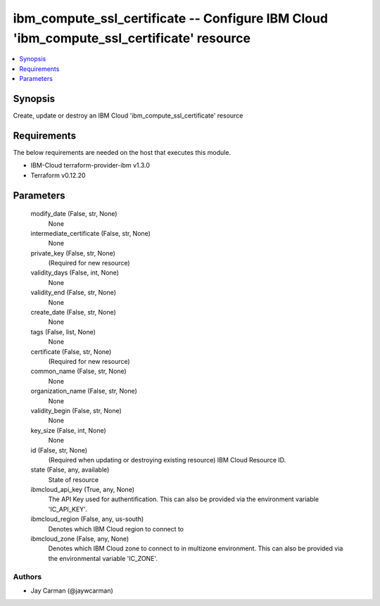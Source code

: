 
ibm_compute_ssl_certificate -- Configure IBM Cloud 'ibm_compute_ssl_certificate' resource
=========================================================================================

.. contents::
   :local:
   :depth: 1


Synopsis
--------

Create, update or destroy an IBM Cloud 'ibm_compute_ssl_certificate' resource



Requirements
------------
The below requirements are needed on the host that executes this module.

- IBM-Cloud terraform-provider-ibm v1.3.0
- Terraform v0.12.20



Parameters
----------

  modify_date (False, str, None)
    None


  intermediate_certificate (False, str, None)
    None


  private_key (False, str, None)
    (Required for new resource)


  validity_days (False, int, None)
    None


  validity_end (False, str, None)
    None


  create_date (False, str, None)
    None


  tags (False, list, None)
    None


  certificate (False, str, None)
    (Required for new resource)


  common_name (False, str, None)
    None


  organization_name (False, str, None)
    None


  validity_begin (False, str, None)
    None


  key_size (False, int, None)
    None


  id (False, str, None)
    (Required when updating or destroying existing resource) IBM Cloud Resource ID.


  state (False, any, available)
    State of resource


  ibmcloud_api_key (True, any, None)
    The API Key used for authentification. This can also be provided via the environment variable 'IC_API_KEY'.


  ibmcloud_region (False, any, us-south)
    Denotes which IBM Cloud region to connect to


  ibmcloud_zone (False, any, None)
    Denotes which IBM Cloud zone to connect to in multizone environment. This can also be provided via the environmental variable 'IC_ZONE'.













Authors
~~~~~~~

- Jay Carman (@jaywcarman)

